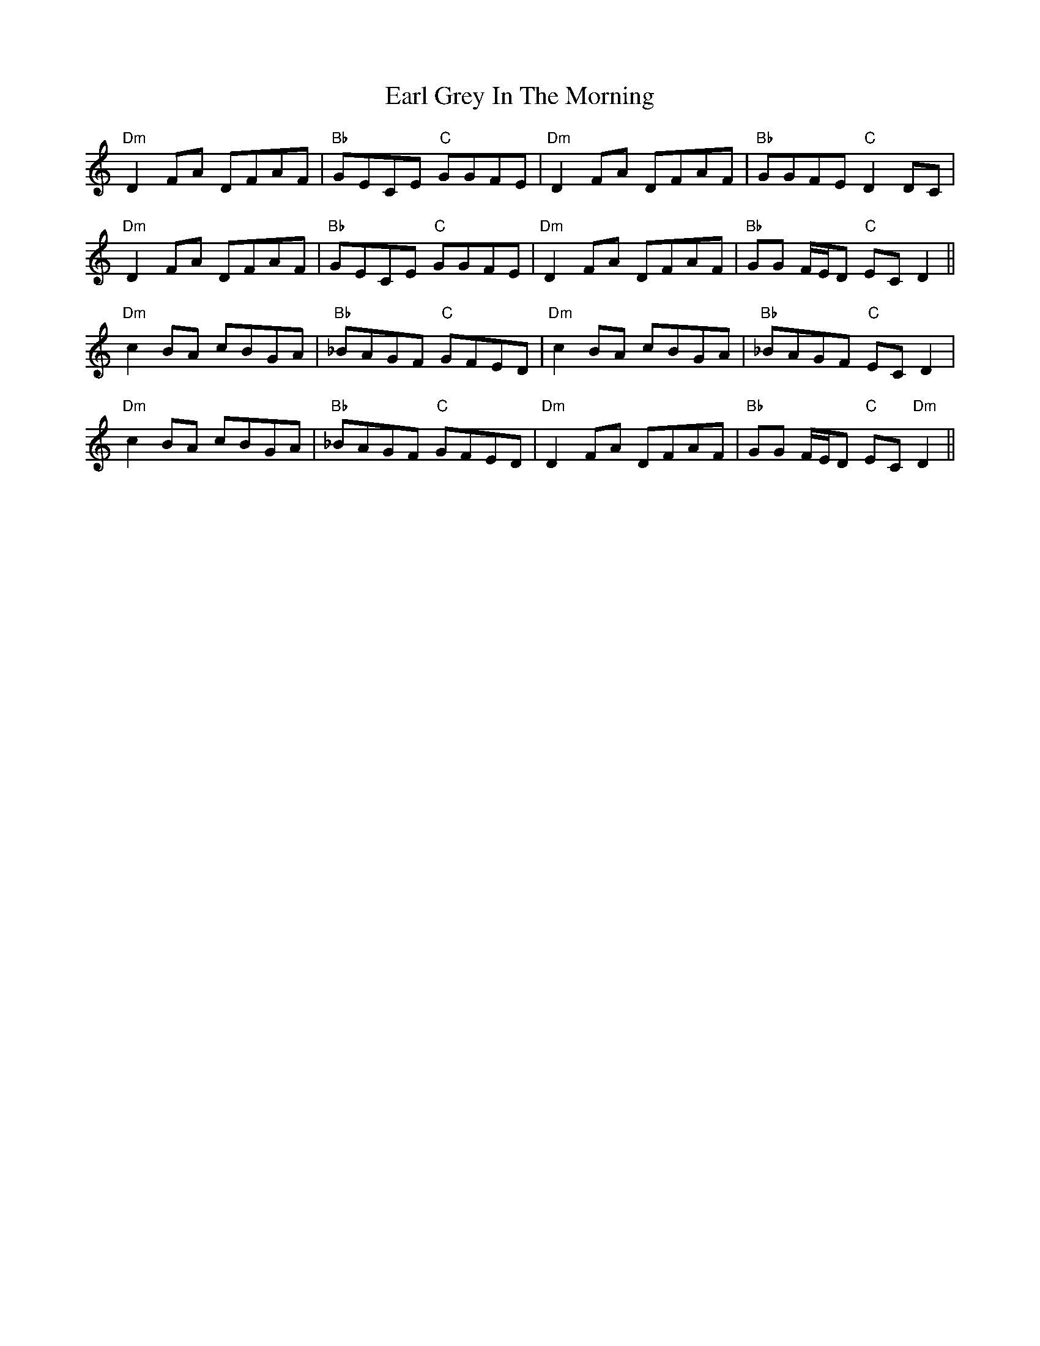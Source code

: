 X: 11344
T: Earl Grey In The Morning
R: march
M: 
K: Ddorian
"Dm"D2 FA DFAF|"Bb"GECE "C"GGFE|"Dm"D2 FA DFAF|"Bb"GGFE "C"D2 DC|
"Dm"D2 FA DFAF|"Bb"GECE "C"GGFE|"Dm"D2 FA DFAF|"Bb"GG F/E/D "C"EC D2||
"Dm"c2 BA cBGA|"Bb"_BAGF "C"GFED|"Dm"c2 BA cBGA|"Bb"_BAGF "C"EC D2|
"Dm"c2 BA cBGA|"Bb"_BAGF "C"GFED|"Dm"D2 FA DFAF|"Bb"GG F/E/D "C"EC "Dm"D2||

